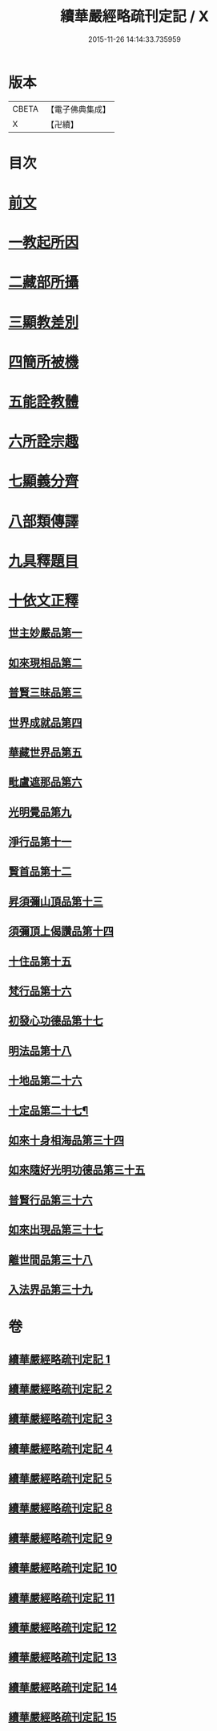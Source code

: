 #+TITLE: 續華嚴經略疏刊定記 / X
#+DATE: 2015-11-26 14:14:33.735959
* 版本
 |     CBETA|【電子佛典集成】|
 |         X|【卍續】    |

* 目次
* [[file:KR6e0065_001.txt::001-0570a4][前文]]
* [[file:KR6e0065_001.txt::001-0570a13][一教起所因]]
* [[file:KR6e0065_001.txt::0573a2][二藏部所攝]]
* [[file:KR6e0065_001.txt::0577b7][三顯教差別]]
* [[file:KR6e0065_001.txt::0584a13][四簡所被機]]
* [[file:KR6e0065_001.txt::0585a17][五能詮教體]]
* [[file:KR6e0065_001.txt::0589a2][六所詮宗趣]]
* [[file:KR6e0065_001.txt::0590c4][七顯義分齊]]
* [[file:KR6e0065_001.txt::0593c11][八部類傳譯]]
* [[file:KR6e0065_001.txt::0594c3][九具釋題目]]
* [[file:KR6e0065_002.txt::002-0596a3][十依文正釋]]
** [[file:KR6e0065_002.txt::002-0596a3][世主妙嚴品第一]]
** [[file:KR6e0065_003.txt::003-0614c2][如來現相品第二]]
** [[file:KR6e0065_003.txt::0620b19][普賢三昧品第三]]
** [[file:KR6e0065_003.txt::0622c10][世界成就品第四]]
** [[file:KR6e0065_003.txt::0627c7][華藏世界品第五]]
** [[file:KR6e0065_003.txt::0633a19][毗盧遮那品第六]]
** [[file:KR6e0065_004.txt::004-0636c11][光明覺品第九]]
** [[file:KR6e0065_004.txt::0646a6][淨行品第十一]]
** [[file:KR6e0065_004.txt::0651c15][賢首品第十二]]
** [[file:KR6e0065_005.txt::005-0658a15][昇須彌山頂品第十三]]
** [[file:KR6e0065_005.txt::0660c24][須彌頂上偈讚品第十四]]
** [[file:KR6e0065_005.txt::0664b9][十住品第十五]]
** [[file:KR6e0065_005.txt::0671a3][梵行品第十六]]
** [[file:KR6e0065_005.txt::0675b3][初發心功德品第十七]]
** [[file:KR6e0065_005.txt::0681a17][明法品第十八]]
** [[file:KR6e0065_009.txt::009-0725a18][十地品第二十六]]
** [[file:KR6e0065_012.txt::012-0809a4][十定品第二十七¶]]
** [[file:KR6e0065_013.txt::013-0821c19][如來十身相海品第三十四]]
** [[file:KR6e0065_013.txt::0823b10][如來隨好光明功德品第三十五]]
** [[file:KR6e0065_013.txt::0826a12][普賢行品第三十六]]
** [[file:KR6e0065_013.txt::0828a15][如來出現品第三十七]]
** [[file:KR6e0065_014.txt::014-0841c8][離世間品第三十八]]
** [[file:KR6e0065_015.txt::015-0866b17][入法界品第三十九]]
* 卷
** [[file:KR6e0065_001.txt][續華嚴經略疏刊定記 1]]
** [[file:KR6e0065_002.txt][續華嚴經略疏刊定記 2]]
** [[file:KR6e0065_003.txt][續華嚴經略疏刊定記 3]]
** [[file:KR6e0065_004.txt][續華嚴經略疏刊定記 4]]
** [[file:KR6e0065_005.txt][續華嚴經略疏刊定記 5]]
** [[file:KR6e0065_008.txt][續華嚴經略疏刊定記 8]]
** [[file:KR6e0065_009.txt][續華嚴經略疏刊定記 9]]
** [[file:KR6e0065_010.txt][續華嚴經略疏刊定記 10]]
** [[file:KR6e0065_011.txt][續華嚴經略疏刊定記 11]]
** [[file:KR6e0065_012.txt][續華嚴經略疏刊定記 12]]
** [[file:KR6e0065_013.txt][續華嚴經略疏刊定記 13]]
** [[file:KR6e0065_014.txt][續華嚴經略疏刊定記 14]]
** [[file:KR6e0065_015.txt][續華嚴經略疏刊定記 15]]
